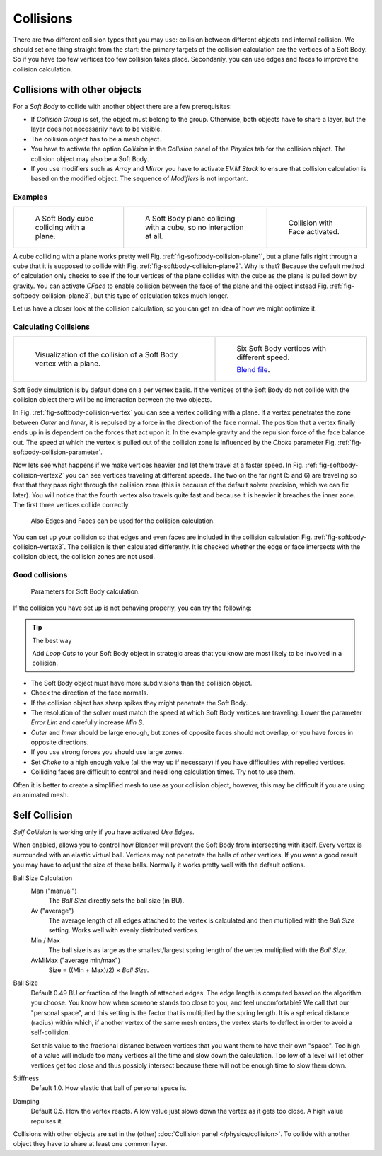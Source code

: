 ..    TODO/Review: {{review|copy=X|text=partialy}}.

**********
Collisions
**********

There are two different collision types that you may use:
collision between different objects and internal collision.
We should set one thing straight from the start:
the primary targets of the collision calculation are the vertices of a Soft Body.
So if you have too few vertices too few collision takes place. Secondarily,
you can use edges and faces to improve the collision calculation.


Collisions with other objects
=============================

For a *Soft Body* to collide with another object there are a few prerequisites:

- If *Collision Group* is set, the object must belong to the group.
  Otherwise, both objects have to share a layer, but the layer does not necessarily have to be visible.
- The collision object has to be a mesh object.
- You have to activate the option *Collision* in the *Collision* panel of the *Physics* tab
  for the collision object. The collision object may also be a Soft Body.
- If you use modifiers such as *Array* and *Mirror* you have to activate *EV.M.Stack* to ensure
  that collision calculation is based on the modified object. The sequence of *Modifiers* is not important.


Examples
--------

.. list-table::

   * - .. _fig-softbody-collision-plane1:

       .. figure:: /images/cubeplanecollision2.gif

          A Soft Body cube colliding with a plane.

     - .. _fig-softbody-collision-plane2:

       .. figure:: /images/cubeplanecollision3.gif

          A Soft Body plane colliding with a cube, so no interaction at all.

     - .. _fig-softbody-collision-plane3:

       .. figure:: /images/physics_collidingplane_cface.gif

          Collision with Face activated.


A cube colliding with a plane works pretty well Fig. :ref:`fig-softbody-collision-plane1`,
but a plane falls right through a cube that it is supposed to collide with
Fig. :ref:`fig-softbody-collision-plane2`. Why is that?
Because the default method of calculation only checks to see if the four vertices of
the plane collides with the cube as the plane is pulled down by gravity. You can activate
*CFace* to enable collision between the face of the plane and the object instead
Fig. :ref:`fig-softbody-collision-plane3`, but this type of calculation takes much longer.

Let us have a closer look at the collision calculation,
so you can get an idea of how we might optimize it.


Calculating Collisions
----------------------

.. list-table::

   * - .. _fig-softbody-collision-vertex:

       .. figure:: /images/physics_vertexplanecollision.gif

          Visualization of the collision of a Soft Body vertex with a plane.

     - .. _fig-softbody-collision-vertex2:

       .. figure:: /images/physics_vertexplanecollision2.gif

          Six Soft Body vertices with different speed.

          `Blend file <https://wiki.blender.org/index.php/Media:CollidingVertices.blend>`__.


Soft Body simulation is by default done on a per vertex basis. If the vertices of the Soft
Body do not collide with the collision object there will be no interaction between the two
objects.

In Fig. :ref:`fig-softbody-collision-vertex` you can see a vertex colliding with a plane.
If a vertex penetrates the zone between *Outer* and *Inner*,
it is repulsed by a force in the direction of the face normal.
The position that a vertex finally ends up in is dependent on the forces that act upon it.
In the example gravity and the repulsion force of the face balance out. The speed at which the
vertex is pulled out of the collision zone is influenced by the *Choke* parameter
Fig. :ref:`fig-softbody-collision-parameter`.

Now lets see what happens if we make vertices heavier and let them travel at a faster speed.
In Fig. :ref:`fig-softbody-collision-vertex2` you can see vertices traveling at different speeds.
The two on the far right (5 and 6)
are traveling so fast that they pass right through the collision zone
(this is because of the default solver precision, which we can fix later). You will notice
that the fourth vertex also travels quite fast and because it is heavier it breaches the inner
zone. The first three vertices collide correctly.

.. _fig-softbody-collision-vertex3:

.. figure:: /images/softbodycollidingedges.png

   Also Edges and Faces can be used for the collision calculation.


You can set up your collision so that edges and even faces are included in the collision
calculation Fig. :ref:`fig-softbody-collision-vertex3`. The collision is then calculated differently.
It is checked whether the edge or face intersects with the collision object,
the collision zones are not used.


Good collisions
---------------

.. _fig-softbody-collision-parameter:

.. figure:: /images/softbodysolverparameters.png

   Parameters for Soft Body calculation.


If the collision you have set up is not behaving properly, you can try the following:

.. tip:: The best way

   Add *Loop Cuts* to your Soft Body object in strategic areas that you know are most likely to
   be involved in a collision.


- The Soft Body object must have more subdivisions than the collision object.
- Check the direction of the face normals.
- If the collision object has sharp spikes they might penetrate the Soft Body.
- The resolution of the solver must match the speed at which Soft Body vertices are traveling.
  Lower the parameter *Error Lim* and carefully increase *Min S*.
- *Outer* and *Inner* should be large enough, but zones of opposite faces should not overlap,
  or you have forces in opposite directions.
- If you use strong forces you should use large zones.
- Set *Choke* to a high enough value (all the way up if necessary) if you have difficulties with repelled vertices.
- Colliding faces are difficult to control and need long calculation times. Try not to use them.

Often it is better to create a simplified mesh to use as your collision object,
however, this may be difficult if you are using an animated mesh.


Self Collision
==============

*Self Collision* is working only if you have activated *Use Edges*.

When enabled,
allows you to control how Blender will prevent the Soft Body from intersecting with itself.
Every vertex is surrounded with an elastic virtual ball.
Vertices may not penetrate the balls of other vertices.
If you want a good result you may have to adjust the size of these balls.
Normally it works pretty well with the default options.

Ball Size Calculation
   Man ("manual")
      The *Ball Size* directly sets the ball size (in BU).
   Av ("average")
      The average length of all edges attached to the vertex is calculated and then multiplied
      with the *Ball Size* setting. Works well with evenly distributed vertices.
   Min / Max
      The ball size is as large as the smallest/largest spring length of the vertex multiplied with the *Ball Size*.
   AvMiMax ("average min/max")
      Size = ((Min + Max)/2) × *Ball Size*.

Ball Size
   Default 0.49 BU or fraction of the length of attached edges.
   The edge length is computed based on the algorithm you choose. You know how when someone stands too close to you,
   and feel uncomfortable? We call that our "personal space",
   and this setting is the factor that is multiplied by the spring length. It is a spherical distance (radius)
   within which, if another vertex of the same mesh enters,
   the vertex starts to deflect in order to avoid a self-collision.

   Set this value to the fractional distance between vertices that you want them to have their own "space".
   Too high of a value will include too many vertices all the time and slow down the calculation.
   Too low of a level will let other vertices get too close and thus possibly intersect
   because there will not be enough time to slow them down.

Stiffness
   Default 1.0. How elastic that ball of personal space is.

Damping
   Default 0.5. How the vertex reacts.
   A low value just slows down the vertex as it gets too close. A high value repulses it.

Collisions with other objects are set in the (other) :doc:`Collision panel </physics/collision>`.
To collide with another object they have to share at least one common layer.
